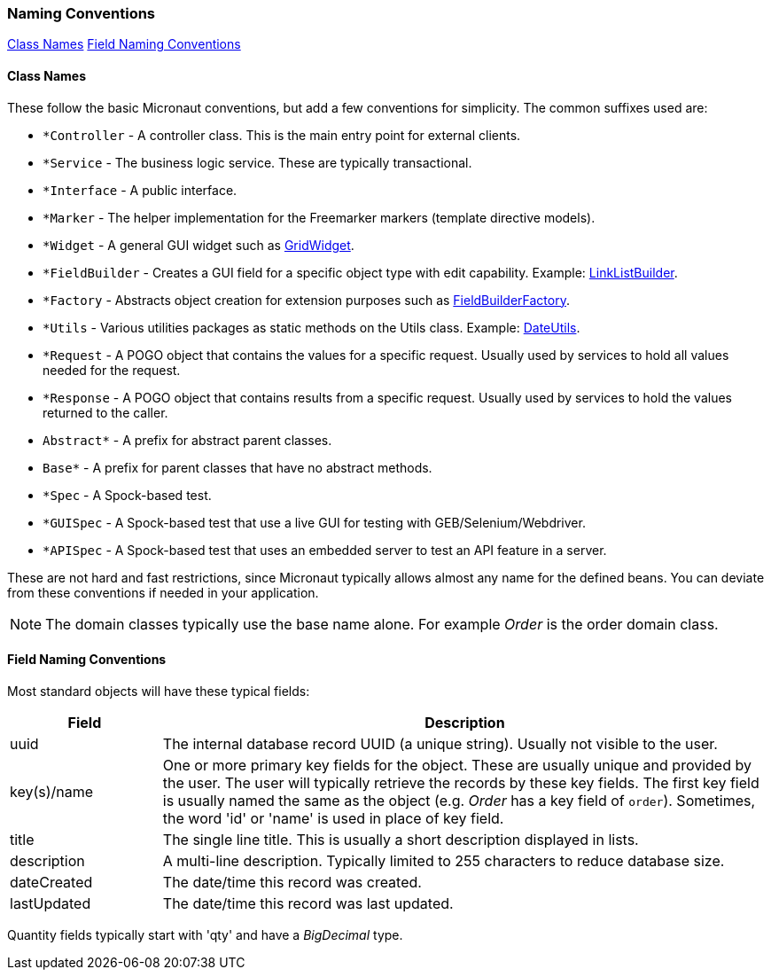 === Naming Conventions

ifeval::["{backend}" != "pdf"]
[inline-toc]#<<Class Names>>#
[inline-toc]#<<Field Naming Conventions>>#
endif::[]

==== Class Names

These follow the basic Micronaut conventions, but add a few conventions for simplicity.  The common suffixes used are:

* `*Controller` - A controller class.  This is the main entry point for external clients.
* `*Service` - The business logic service.  These are typically transactional.
* `*Interface` - A public interface.
* `*Marker` - The helper implementation for the Freemarker markers (template directive models).
* `*Widget` - A general GUI widget such as link:groovydoc/org/simplemes/eframe/web/widget/GridWidget.html[GridWidget^].
* `*FieldBuilder` - Creates a GUI field for a specific object type with edit capability.  Example: link:groovydoc/org/simplemes/eframe/web/builder/LinkListBuilder.html[LinkListBuilder^].
* `*Factory` - Abstracts object creation for extension purposes such as link:groovydoc/org/simplemes/eframe/web/builder/FieldBuilderFactory.html[FieldBuilderFactory^].
* `*Utils` - Various utilities packages as static methods on the Utils class. Example: link:groovydoc/org/simplemes/eframe/misc/DateUtils.html[DateUtils^].
* `*Request` - A POGO object that contains the values for a specific request.  Usually used by services to hold all values needed for the request.
* `*Response` - A POGO object that contains results from a specific request.  Usually used by services to hold the values returned to the caller.
* `Abstract*` - A prefix for abstract parent classes.
* `Base*` - A prefix for parent classes that have no abstract methods.
* `*Spec` - A Spock-based test.
* `*GUISpec` - A Spock-based test that use a live GUI for testing with GEB/Selenium/Webdriver.
* `*APISpec` - A Spock-based test that uses an embedded server to test an API feature in a server.

These are not hard and fast restrictions, since Micronaut typically allows almost any name for
the defined beans.
You can deviate from these conventions if needed in your application.

NOTE: The domain classes typically use the base name alone.  For example _Order_ is the order domain class.

==== Field Naming Conventions

Most standard objects will have these typical fields:

[cols="1,4"]
|===
|Field|Description

|uuid| The internal database record UUID (a unique string).  Usually not visible to the user.
|key(s)/name | One or more primary key fields for the object.
               These are usually unique and provided by the user.  The user will typically
               retrieve the records by these key fields.  The first key field is usually
               named the same as the object (e.g. _Order_ has a key field of `order`).
               Sometimes, the word 'id' or 'name' is used in place of key field.
|title| The single line title.  This is usually a short description displayed in lists.
|description| A multi-line description.  Typically limited to 255 characters to reduce database size.
|dateCreated| The date/time this record was created.
|lastUpdated| The date/time this record was last updated.
|===

Quantity fields typically start with 'qty' and have a _BigDecimal_ type.

